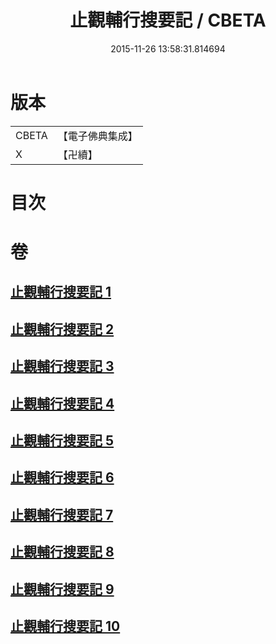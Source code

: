#+TITLE: 止觀輔行搜要記 / CBETA
#+DATE: 2015-11-26 13:58:31.814694
* 版本
 |     CBETA|【電子佛典集成】|
 |         X|【卍續】    |

* 目次
* 卷
** [[file:KR6d0137_001.txt][止觀輔行搜要記 1]]
** [[file:KR6d0137_002.txt][止觀輔行搜要記 2]]
** [[file:KR6d0137_003.txt][止觀輔行搜要記 3]]
** [[file:KR6d0137_004.txt][止觀輔行搜要記 4]]
** [[file:KR6d0137_005.txt][止觀輔行搜要記 5]]
** [[file:KR6d0137_006.txt][止觀輔行搜要記 6]]
** [[file:KR6d0137_007.txt][止觀輔行搜要記 7]]
** [[file:KR6d0137_008.txt][止觀輔行搜要記 8]]
** [[file:KR6d0137_009.txt][止觀輔行搜要記 9]]
** [[file:KR6d0137_010.txt][止觀輔行搜要記 10]]
